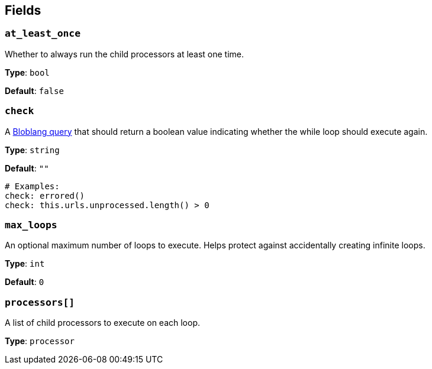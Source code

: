 // This content is autogenerated. Do not edit manually. To override descriptions, use the doc-tools CLI with the --overrides option: https://redpandadata.atlassian.net/wiki/spaces/DOC/pages/1247543314/Generate+reference+docs+for+Redpanda+Connect

== Fields

=== `at_least_once`

Whether to always run the child processors at least one time.

*Type*: `bool`

*Default*: `false`

=== `check`

A xref:guides:bloblang/about.adoc[Bloblang query] that should return a boolean value indicating whether the while loop should execute again.

*Type*: `string`

*Default*: `""`

[source,yaml]
----
# Examples:
check: errored()
check: this.urls.unprocessed.length() > 0

----

=== `max_loops`

An optional maximum number of loops to execute. Helps protect against accidentally creating infinite loops.

*Type*: `int`

*Default*: `0`

=== `processors[]`

A list of child processors to execute on each loop.

*Type*: `processor`


